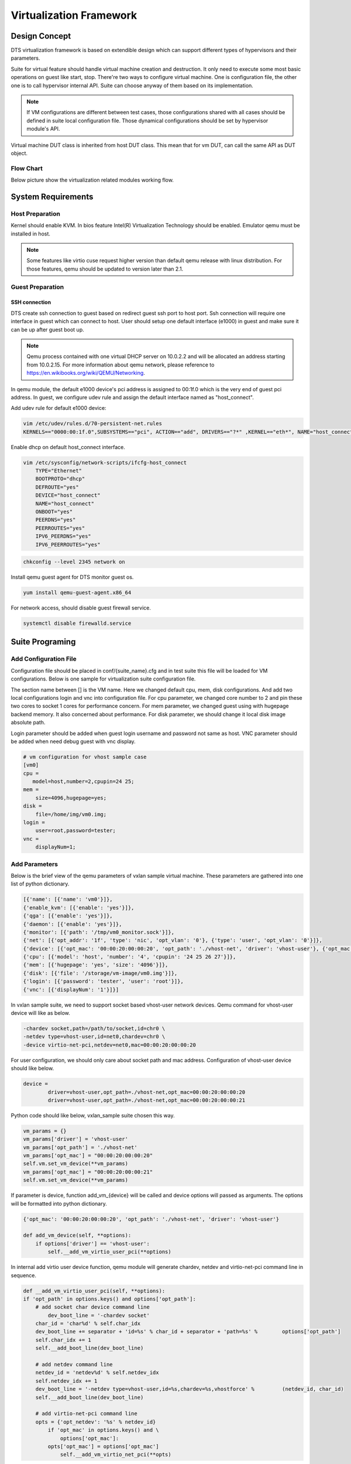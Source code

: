 Virtualization Framework
========================

Design Concept
--------------
DTS virtualization framework is based on extendible design which can support different types of hypervisors and their parameters. 

Suite for virtual feature should handle virtual machine creation and destruction. It only need to execute some most basic operations on guest like start, stop. There're two ways to configure virtual machine. One is configuration file, the other one is to call hypervisor internal API. Suite can choose anyway of them based on its implementation.

.. note::
	If VM configurations are different between test cases, those configurations shared with all cases should be defined in suite local configuration file. Those dynamical configurations should be set by hypervisor module's API.

Virtual machine DUT class is inherited from host DUT class. This mean that for vm DUT, can call the same API as DUT object.

Flow Chart
~~~~~~~~~~

Below picture show the virtualization related modules working flow. 

.. figure:: image/virt_flow.svg

System Requirements
-------------------

Host Preparation
~~~~~~~~~~~~~~~~

Kernel should enable KVM. In bios feature Intel(R) Virtualization Technology should be enabled. Emulator qemu must be installed in host.

.. note::
	Some features like virtio cuse request higher version than default qemu release with linux distribution. For those features, qemu should be updated to version later than 2.1.


Guest Preparation
~~~~~~~~~~~~~~~~~

SSH connection
""""""""""""""

DTS create ssh connection to guest based on redirect guest ssh port to host port. Ssh connection will require one interface in guest which can connect to host. User should setup one default interface (e1000) in guest and make sure it can be up after guest boot up. 

.. note::
	Qemu process contained with one virtual DHCP server on 10.0.2.2 and will be allocated an address starting from 10.0.2.15. For more information about qemu network, please reference to https://en.wikibooks.org/wiki/QEMU/Networking.


In qemu module, the default e1000 device's pci address is assigned to 00:1f.0 which is the very end of guest pci address. In guest, we configure udev rule and assign the default interface named as "host_connect".

Add udev rule for default e1000 device:

.. code-block:: console

    vim /etc/udev/rules.d/70-persistent-net.rules
    KERNELS=="0000:00:1f.0",SUBSYSTEMS=="pci", ACTION=="add", DRIVERS=="?*" ,KERNEL=="eth*", NAME="host_connect"

Enable dhcp on default host_connect interface.

.. code-block:: console

    vim /etc/sysconfig/network-scripts/ifcfg-host_connect
    	TYPE="Ethernet"
    	BOOTPROTO="dhcp"
    	DEFROUTE="yes"
    	DEVICE="host_connect"
    	NAME="host_connect"
    	ONBOOT="yes"
    	PEERDNS="yes"
    	PEERROUTES="yes"
    	IPV6_PEERDNS="yes"
    	IPV6_PEERROUTES="yes"

.. code-block:: console

    chkconfig --level 2345 network on

Install qemu guest agent for DTS monitor guest os.

.. code-block:: console

    yum install qemu-guest-agent.x86_64

For network access, should disable guest firewall service.

.. code-block:: console

    systemctl disable firewalld.service

Suite Programing
----------------

Add Configuration File
~~~~~~~~~~~~~~~~~~~~~~

Configuration file should be placed in conf/{suite_name}.cfg and in test suite this file will be loaded for VM configurations. Below is one sample for virtualization suite configuration file.

The section name between [] is the VM name. Here we changed default cpu, mem, disk configurations. And add two local configurations login and vnc into configuration file. 
For cpu parameter, we changed core number to 2 and pin these two cores to socket 1 cores for performance concern. For mem parameter, we changed guest using with hugepage backend memory. It also concerned about performance. For disk parameter, we should change it local disk image absolute path.

Login parameter should be added when guest login username and password not same as host. VNC parameter should be added when need debug guest with vnc display. 

.. code-block:: console

    # vm configuration for vhost sample case
    [vm0]
    cpu =
       model=host,number=2,cpupin=24 25;
    mem =
        size=4096,hugepage=yes;
    disk =
        file=/home/img/vm0.img;
    login =
        user=root,password=tester;
    vnc =
        displayNum=1;

	
Add Parameters
~~~~~~~~~~~~~~
Below is the brief view of the qemu parameters of vxlan sample virtual machine. These parameters are gathered into one list of python dictionary.

.. code-block:: console

    [{'name': [{'name': 'vm0'}]}, 
    {'enable_kvm': [{'enable': 'yes'}]}, 
    {'qga': [{'enable': 'yes'}]}, 
    {'daemon': [{'enable': 'yes'}]}, 
    {'monitor': [{'path': '/tmp/vm0_monitor.sock'}]},
    {'net': [{'opt_addr': '1f', 'type': 'nic', 'opt_vlan': '0'}, {'type': 'user', 'opt_vlan': '0'}]},
    {'device': [{'opt_mac': '00:00:20:00:00:20', 'opt_path': './vhost-net', 'driver': 'vhost-user'}, {'opt_mac': '00:00:20:00:00:21', 'opt_path': './vhost-net', 'driver': 'vhost-user'}]},
    {'cpu': [{'model': 'host', 'number': '4', 'cpupin': '24 25 26 27'}]},
    {'mem': [{'hugepage': 'yes', 'size': '4096'}]},
    {'disk': [{'file': '/storage/vm-image/vm0.img'}]},
    {'login': [{'password': 'tester', 'user': 'root'}]},
    {'vnc': [{'displayNum': '1'}]}]


In vxlan sample suite, we need to support socket based vhost-user network devices. Qemu command for vhost-user device will like as below. 
	
.. code-block:: console

    -chardev socket,path=/path/to/socket,id=chr0 \
    -netdev type=vhost-user,id=net0,chardev=chr0 \	
    -device virtio-net-pci,netdev=net0,mac=00:00:20:00:00:20

For user configuration, we should only care about socket path and mac address. Configuration of vhost-user device should like below.

.. code-block:: console

    device = 
    	    driver=vhost-user,opt_path=./vhost-net,opt_mac=00:00:20:00:00:20
            driver=vhost-user,opt_path=./vhost-net,opt_mac=00:00:20:00:00:21

Python code should like below, vxlan_sample suite chosen this way.

.. code-block:: console

    vm_params = {}
    vm_params['driver'] = 'vhost-user'
    vm_params['opt_path'] = './vhost-net'
    vm_params['opt_mac'] = "00:00:20:00:00:20"
    self.vm.set_vm_device(**vm_params)
    vm_params['opt_mac'] = "00:00:20:00:00:21"
    self.vm.set_vm_device(**vm_params)

If parameter is device, function add_vm_{device} will be called and device options will passed as arguments. The options will be formatted into python dictionary.

.. code-block:: console

    {'opt_mac': '00:00:20:00:00:20', 'opt_path': './vhost-net', 'driver': 'vhost-user'}
    
    def add_vm_device(self, **options):
        if options['driver'] == 'vhost-user':
            self.__add_vm_virtio_user_pci(**options)
    

In internal add virtio user device function, qemu module will generate chardev, netdev and virtio-net-pci command line in sequence.

.. code-block:: console

    def __add_vm_virtio_user_pci(self, **options):
    if 'opt_path' in options.keys() and options['opt_path']:
    	# add socket char device command line
            dev_boot_line = '-chardev socket'
    	char_id = 'char%d' % self.char_idx
    	dev_boot_line += separator + 'id=%s' % char_id + separator + 'path=%s' % 	options['opt_path']
    	self.char_idx += 1
    	self.__add_boot_line(dev_boot_line)
    
    	# add netdev command line
    	netdev_id = 'netdev%d' % self.netdev_idx
    	self.netdev_idx += 1
    	dev_boot_line = '-netdev type=vhost-user,id=%s,chardev=%s,vhostforce' % 	(netdev_id, char_id)
    	self.__add_boot_line(dev_boot_line)
    	
    	# add virtio-net-pci command line
    	opts = {'opt_netdev': '%s' % netdev_id}
            if 'opt_mac' in options.keys() and \
                options['opt_mac']:
            opts['opt_mac'] = options['opt_mac']
                self.__add_vm_virtio_net_pci(**opts)

			
VM Management
~~~~~~~~~~~~~

Suite should have known that which hypervisor type based on. With virtual machine instance, suite can start, stop and check status of the guest. All infrastructures required have been made up by virtualization module, suite should not handle that.
 
.. note::
	Test case should focus in feature validation. VM management related codes recommended to be placed in set_up_all or set_up functions.


In vxlan sample suite, all test cases request to restart virtual machine. The backend application will be started with different parameters. So VM start up code is placed in set_up function.

.. code-block:: console

    def set_up(self):
        """
        Run before each test case.
        """ 
        tep_cmd = tep_cmd_temp % {
            'COREMASK': self.coremask,
            'CHANNELS': self.dut.get_memory_channels(),
            'VXLAN_PORT': self.vxlan_port, 'NB_DEVS': vm_num * 2,
            'FILTERS': self.OUTER_INNER_VNI, 'TX_CHKS': chksum,
            'ENCAP': encap, 'DECAP': decap}
    	self.prepare_vxlan_sample_env(tep_cmd)

Before VM operations, vxlan sample feature request to start tep_termination application first. To initialized hypervisor kvm instance, there're three parameters required. The first is DUT object, the second is VM name and the third is suite name.

.. code-block:: console

    def prepare_vxlan_sample_env(self, tep_cmd):
        # remove unexpected socke
        self.dut.send_expect("rm -rf vhost-net", "# ")
    
        # start tep_termination first
        self.dut.send_expect(tep_cmd, "VHOST_CONFIG: bind to vhost-net")
    
        # start one vm
        self.vm = QEMUKvm(self.dut, 'vm0', 'vxlan_sample')

Before VM start up, suite still can change VM parameters and in this case suite will add two vhost-user devices.

.. code-block:: console

    # add two virtio user netdevices
    vm_params = {}
    vm_params['driver'] = 'vhost-user'
    vm_params['opt_path'] = './vhost-net'
    vm_params['opt_mac'] = "00:00:20:00:00:20"
    self.vm.set_vm_device(**vm_params)
    vm_params['opt_mac'] = "00:00:20:00:00:21"
    self.vm.set_vm_device(**vm_params)

Add exception handler in VM start, it is critical function and better to handle the exception.

.. code-block:: console

    try:
        self.vm_dut = self.vm.start()
        if self.vm_dut is None:
            raise Exception("Set up VM ENV failed!")
    except Exception as e:
        print dts.RED("Failure for %s" % str(e))

	return True

VM start function will just return VM DUT object and support all DUT APIs.

.. code-block:: console

    def vm_testpmd_start(self, vm_id=0):
        """
        Start testpmd in virtual machine
        """
        if vm_id == 0 and self.vm_dut is not None:
            # start testpmd
            self.vm_dut.send_expect(self.vm_testpmd, "testpmd>", 20)
            # set fwd mac
            self.vm_dut.send_expect("set fwd io", "testpmd>")
            # start tx_first
            self.vm_dut.send_expect("start tx_first", "testpmd>")

When case has been run, need kill guest dpdk application and stop VM. 

.. code-block:: console

    def clear_vxlan_sample_env(self):
        if self.vm_dut:
            self.vm_dut.kill_all()
            time.sleep(1)
    
        if self.vm:
            self.vm.stop()
            self.vm = None

KVM Module
----------

Default Parameters
~~~~~~~~~~~~~~~~~~

Enable KVM
""""""""""

DTS enable KVM full virtualization support as default. This option will significant improve the speed of virtual machine.

Qemu Guest Agent
""""""""""""""""

Qemu monitor supply one method to interact with qemu process. DTS can monitor guest status by command supplied by qemu guest agent. Qemu guest agent is based on virtio-serial devices. 

.. code-block:: console

	-device virtio-serial -device virtserialport,chardev=vm_qga0,name=org.qemu.guest_agent.0 
	-daemonize -monitor unix:/tmp/vm_monitor.sock,server,nowait

Check whether guest os has been started up.

.. code-block:: console

	qemu-ga-client address=/tmp/{vm_name}_qga0.sock ping 120

.. note::	

	We only wait two minutes for guest os start up. For guest os only has few hardware and we has disabled most services, so 2 minutes is enough.
	This command will be return when guest os is ready, so DTS will not wait 2 minutes for each time. 

Check whether guest os default interface has been up.

.. code-block:: console

	qemu-ga-client address=/tmp/{vm_name}_qga0.sock ifconfig
	
DTS will wait for guest os default interface upped and get auto dhcp address. After that DTS can connect to guest by ssh connections. 

.. code-block:: console

	lo:
		 inet 127.0.0.1  netmask 255.0.0.0
			inet6 ::1  prefixlen 128
	host_connect:
			inet 10.0.2.15  netmask 255.255.255.0
			inet6 fe80::200:ff:feb9:fed7  prefixlen 64
			ether 00:00:00:b9:fe:d7

Power down  guest os.

.. code-block:: console

	qemu-ga-client address=/tmp/{vm_name}_qga0.sock powerdown
	
.. note::

	For more information about qemu guest agent, please reference to http://wiki.qemu.org/Features/QAPI/GuestAgent.
	
Qemu Monitor
""""""""""""

After guest started, there's no way to known that host pci devices assigned-into guest.
When assign host pci device into guest, we also add "id" string for this device.

.. code-block:: console

	-device pci-assign,host=07:10.0,id=pt_0
	
With this command, we assign host VF device 07:10.0 into guest and it named as "pt_0". "pt_0" mean it's the first device pass through into guest os.
After guest os started, we use dump pci command and generate guest and host pci mapping by "id".

.. code-block:: console

	Bus  0, device   4, function 0:
		Ethernet controller: PCI device 8086:10ed
		  BAR0: 64 bit memory at 0xfebb0000 [0xfebb3fff].
		  BAR3: 64 bit memory at 0xfebb4000 [0xfebb7fff].
		  id "pt_0"
	Bus  0, device   5, function 0:
		Ethernet controller: PCI device 8086:10ed
		  BAR0: 64 bit memory at 0xfebb8000 [0xfebbbfff].
		  BAR3: 64 bit memory at 0xfebbc000 [0xfebbffff].
		  id "pt_1"

Connection to monitor socket on DUT.

.. code-block:: console

	nc -U /tmp/{vm_name}_monitor.sock

.. note::

    For More detail information about qemu monitor. https://en.wikibooks.org/wiki/QEMU/Monitor#info

Configured Parameters
~~~~~~~~~~~~~~~~~~~~~

Net
"""

Net parameter is used to create one new Network Interface. There're few types of network interface supported by net parameter.

Type supported:
    nic: Network Interface Card
    user: connect the user mode network stack
    tap: connect the host TAP network interface
    bridge: connects a host TAP network interface to a host bridge device 

Each type has different options, detail information shown in below tables.

Options for nic:

.. table::

	+-----------------+----------------------------------+----------------+-----------+
	| Option of nic	  | Description	                     | Default value  | Must have |
	+-----------------+----------------------------------+----------------+-----------+
	| opt_vlan        | vlan of virtual nic	             | 0              | No        |
	+-----------------+----------------------------------+----------------+-----------+
	| opt_macaddr     | If not assgin, nic will generate | N/A            | No        |         
	|                 | random mac	                     | 	              |           |
	+-----------------+----------------------------------+----------------+-----------+
	| opt_model       | model of virutal nic             | e1000	      | No        |
	+-----------------+----------------------------------+----------------+-----------+
	| opt_name        | name be assigned for use in      | N/A            | No        | 
	|                 | monitor command                  |                |           |
	+-----------------+----------------------------------+----------------+-----------+
	| opt_addr        | pci address in virtual machine   | N/A            | No        |
	+-----------------+----------------------------------+----------------+-----------+
	| opt_vectors     | number v of MSI-X vectors        | N/A            | No        |
	+-----------------+----------------------------------+----------------+-----------+

Options for user: 

.. table::

	+-----------------+----------------------------------+----------------+-----------+
	| Option of user  | Description	                     | Default value  | Must have |
	+-----------------+----------------------------------+----------------+-----------+
	| opt_vlan        | vlan of virtual nic	             | 0              | No        |
	+-----------------+----------------------------------+----------------+-----------+
	| opt_hostfwd     | Redirect incoming TCP or UDP     | N/A            | No        |
	|                 | connections to the host port     |                |           |
	+-----------------+----------------------------------+----------------+-----------+

Options for tap: 

.. table::

	+-----------------+----------------------------------+----------------+-----------+
	| Option of tap   | Description	                     | Default value  | Must have |
	+-----------------+----------------------------------+----------------+-----------+
	| opt_vlan        | vlan of virtual nic	             | 0              | No        |
	+-----------------+----------------------------------+----------------+-----------+
	| opt_br          | bridge which tap device bound to | br0            | Yes       |
	+-----------------+----------------------------------+----------------+-----------+
	| opt_script      | script for tap device network    | /etc/qemu-ifup | No        |
	|                 | configure                        |                |           |
	+-----------------+----------------------------------+----------------+-----------+
	| opt_downscript  | script for tap device network    | /etc/          | No        |
	|                 | deconfigure	                     | qemu-ifdown    |           |
	+-----------------+----------------------------------+----------------+-----------+

Device
""""""

Device parameter is used to add one emulated device into guest. Now DTS support few types of driver based devices.

Driver supported:
		pci-assign: pci passthrough host devices into vm
		virtio-net-pci: virtio devices
		vhost-user: vhost-user network device based on socket
		vhost-cuse: vhost-user network device based on tap


Options for pci-assign:

.. table::

	+-----------------+----------------------------------+----------------+-----------+
	| Options of      | Description                      | Default value  | Must have |
	| pci-assign      |                                  |                |           |
	+-----------------+----------------------------------+----------------+-----------+
	| opt_host        | host pci device address          | N/A            | Yes       |
	+-----------------+----------------------------------+----------------+-----------+
	| opt_addr        | pci address in virtual machine   | N/A            | No        |
	+-----------------+----------------------------------+----------------+-----------+

Options for virtio-net-pci:

.. table::

	+-----------------+----------------------------------+----------------+-----------+
	| Option of       | Description	                     | Default value  | Must have |
	| virtio-net-pci  |                                  |                |           |
	+-----------------+----------------------------------+----------------+-----------+
	| opt_netdev      | name for virtio netdev           | N/A            | Yes       |
	+-----------------+----------------------------------+----------------+-----------+
	| opt_id          | netdevice id for virtio          | N/A            | Yes       |
	+-----------------+----------------------------------+----------------+-----------+
	| opt_mac         | mac address on virtio-net device | N/A            | No        |
	+-----------------+----------------------------------+----------------+-----------+
	| opt_bus         | pci bus of virtio-net device in  | N/A            | No        |
	|                 | vm                               |                |           |
	+-----------------+----------------------------------+----------------+-----------+
	| opt_addr        | pci address of virtio-net-pci    | N/A            | Yes       |
	|                 | device in vm                     |                |           |
	+-----------------+----------------------------------+----------------+-----------+

Options for vhost-user:

.. table::

	+-----------------+----------------------------------+----------------+-----------+
	| Option of       | Description	                     | Default value  | Must have |
	| vhost-user      |                                  |                |           |
	+-----------------+----------------------------------+----------------+-----------+
	| opt_path        | unix socket path of character    | N/A            | Yes       |
	|                 | device                           |                |           |
	+-----------------+----------------------------------+----------------+-----------+
	| opt_mac         | mac address on virtio-net-pci    | N/A            | Yes       |
	|                 | device                           |                |           |
	+-----------------+----------------------------------+----------------+-----------+

Options for vhost-cuse:

.. table::

	+-----------------+----------------------------------+----------------+-----------+
	| Option of       | Description	                     | Default value  | Must have |
	| vhost-cuse      |                                  |                |           |
	+-----------------+----------------------------------+----------------+-----------+
	| opt_mac         | mac address on virtio-net-pci    | N/A            | No        |
	|                 | device                           |                |           |
	+-----------------+----------------------------------+----------------+-----------+
	| opt_settings    | virtio device settings           | N/A            | No        |
	+-----------------+----------------------------------+----------------+-----------+
	
VNC
"""

Vnc parameter is used for add vnc display in qemu process. There's only one option "displayNum" supported by this parameter. This parameter is added for user debug.

.. note::
	Display number should be different between virtual machines.
	
User Command
""""""""""""

User command parameter is used for add one special command for qemu. Some qemu command lines are so unique, there's no value to add certain parameter support for them. Those command lines can be implemented by this parameter. 

Login
"""""

Login parameter is used for specify guest login username and password.

